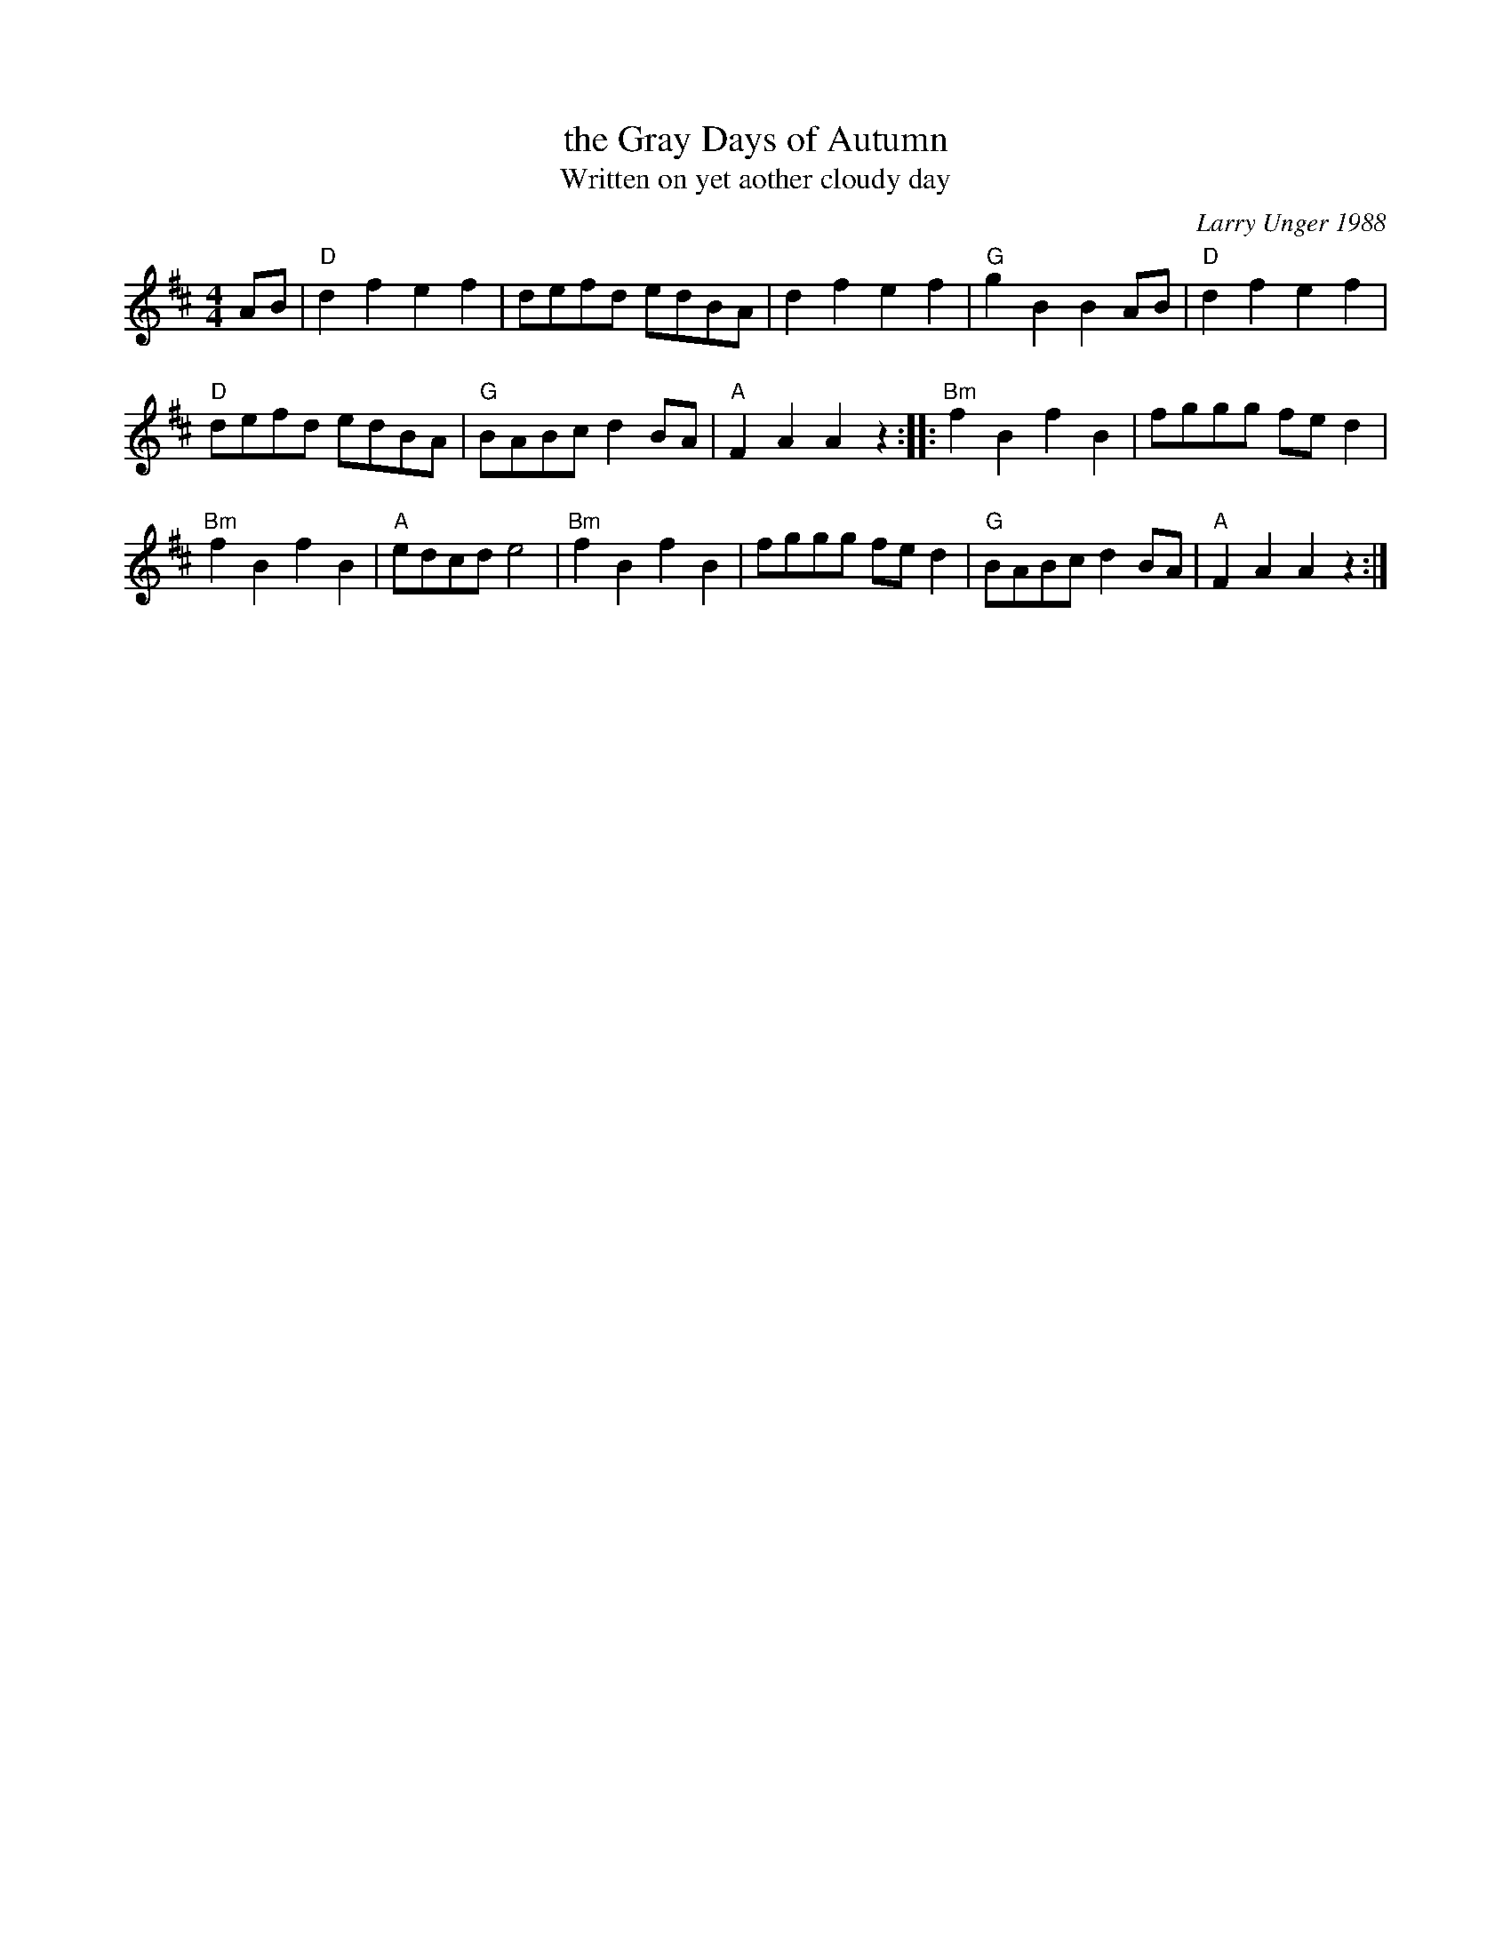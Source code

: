 X: 1
T: the Gray Days of Autumn
T: Written on yet aother cloudy day
C: Larry Unger 1988
%D:1988
R: polka, march
S: Fiddle Hell Online 2021-05-31
Z: 2021 John Chambers <jc:trillian.mit.edu>
N: This is the original form, which doesn't have the rhythms quite right for repeats.
M: 4/4
L: 1/8
K: D	% and Bm
AB | "D"d2f2 e2f2 | defd edBA | d2f2 e2f2 | "G"g2B2 B2AB | "D"d2f2 e2f2 |
"D"defd edBA | "G"BABc d2BA | "A"F2A2 A2z2 :: "Bm"f2B2 f2B2 | fggg fed2 |
"Bm"f2B2 f2B2 | "A"edcd e4 | "Bm"f2B2 f2B2 | fggg fed2 | "G"BABc d2BA | "A"F2A2 A2z2 :|
